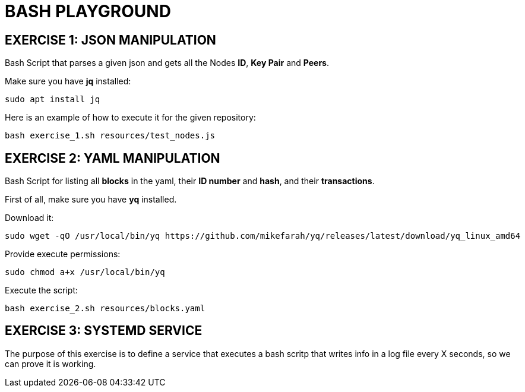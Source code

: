 = BASH PLAYGROUND

== EXERCISE 1: JSON MANIPULATION
Bash Script that parses a given json and gets all the Nodes *ID*, *Key Pair* and *Peers*.

Make sure you have *jq* installed:
[source,sh]
sudo apt install jq

Here is an example of how to execute it for the given repository:
[source,sh]
bash exercise_1.sh resources/test_nodes.js 

== EXERCISE 2: YAML MANIPULATION
Bash Script for listing all *blocks* in the yaml, their *ID number* and *hash*, and their *transactions*.

First of all, make sure you have *yq* installed.

Download it:
[source,sh]
sudo wget -qO /usr/local/bin/yq https://github.com/mikefarah/yq/releases/latest/download/yq_linux_amd64

Provide execute permissions:
[source,sh]
sudo chmod a+x /usr/local/bin/yq

Execute the script:
[source,sh]
bash exercise_2.sh resources/blocks.yaml

== EXERCISE 3: SYSTEMD SERVICE
The purpose of this exercise is to define a service that executes a bash scritp that writes info in a log file every X seconds, so we can prove it is working.